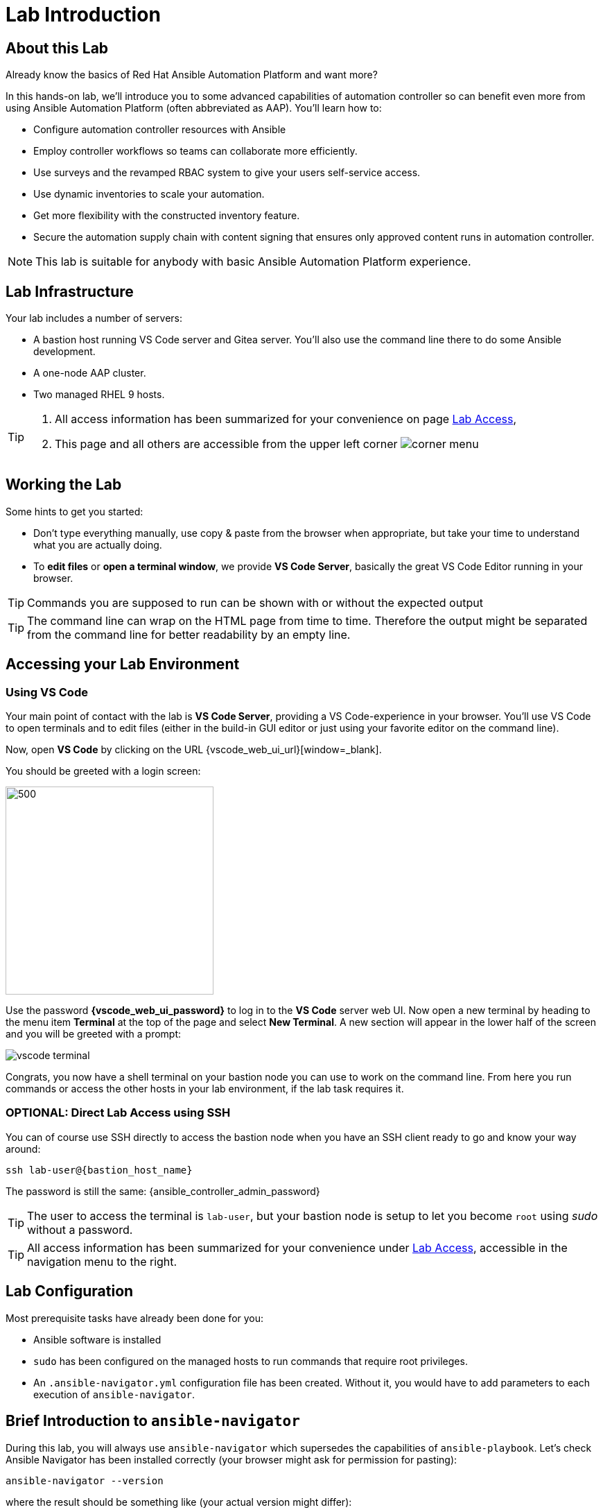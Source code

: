= Lab Introduction

== About this Lab

Already know the basics of Red Hat Ansible Automation Platform and want more?

In this hands-on lab, we'll introduce you to some advanced capabilities of automation controller so can benefit even more from using Ansible Automation Platform (often abbreviated as AAP).
You'll learn how to:

* Configure automation controller resources with Ansible 
* Employ controller workflows so teams can collaborate more efficiently.
* Use surveys and the revamped RBAC system to give your users self-service access.
* Use dynamic inventories to scale your automation.
* Get more flexibility with the constructed inventory feature.
* Secure the automation supply chain with content signing that ensures only approved content runs in automation controller.

NOTE: This lab is suitable for anybody with basic Ansible Automation Platform experience.


== Lab Infrastructure

Your lab includes a number of servers:

- A bastion host running VS Code server and Gitea server.
  You'll also use the command line there to do some Ansible development.
- A one-node AAP cluster.
- Two managed RHEL 9 hosts.

[TIP]
====
. All access information has been summarized for your convenience on page link:lab-access.html[Lab Access],
. This page and all others are accessible from the upper left corner image:corner_menu.png[role=half-width]
====

== Working the Lab

Some hints to get you started:

- Don’t type everything manually, use copy & paste from the browser when appropriate, but take your time to understand what you are actually doing.
- To **edit files** or **open a terminal window**, we provide **VS Code Server**, basically the great VS Code Editor running in your browser.

TIP: Commands you are supposed to run can be shown with or without the expected output

TIP: The command line can wrap on the HTML page from time to time. Therefore the output might be separated from the command line for better readability by an empty line.

== Accessing your Lab Environment

=== Using VS Code

Your main point of contact with the lab is **VS Code Server**, providing a VS Code-experience in your browser. You'll use VS Code to open terminals and to edit files (either in the build-in GUI editor or just using your favorite editor on the command line). 

Now, open **VS Code** by clicking on the URL {vscode_web_ui_url}[window=_blank].

You should be greeted with a login screen:

image::vscode-pwd.png[500,300]

Use the password **{vscode_web_ui_password}** to log in to the **VS Code** server web UI. Now open a new terminal by heading to the menu item **Terminal** at the top of the page and select **New Terminal**. A new section will appear in the lower half of the screen and you will be greeted with a prompt:

image::vscode-terminal.png[]

Congrats, you now have a shell terminal on your bastion node you can use to work on the command line. From here you run commands or access the other hosts in your lab environment, if the lab task requires it.

=== OPTIONAL: Direct Lab Access using SSH

You can of course use SSH directly to access the bastion node when you have an SSH client ready to go and know your way around:

[subs="attributes",source,shell,role=execute]
----
ssh lab-user@{bastion_host_name}
----

The password is still the same: {ansible_controller_admin_password}

TIP: The user to access the terminal is `lab-user`, but your bastion node is setup to let you become `root` using _sudo_ without a password.

TIP: All access information has been summarized for your convenience under xref:lab-access.adoc[Lab Access], accessible in the navigation menu to the right.

== Lab Configuration

Most prerequisite tasks have already been done for you:

- Ansible software is installed
- `sudo` has been configured on the managed hosts to run commands that require root privileges.
- An `.ansible-navigator.yml` configuration file has been created.
Without it, you would have to add parameters to each execution of `ansible-navigator`.

== Brief Introduction to `ansible-navigator`

During this lab, you will always use `ansible-navigator` which supersedes the capabilities of `ansible-playbook`. Let's check Ansible Navigator has been installed correctly (your browser might ask for permission for pasting):

[source,shell,role=execute]
----
ansible-navigator --version
----

where the result should be something like (your actual version might differ):
[source,shell]
----
ansible-navigator 3.4.1
----

Have now a look at your Ansible Navigator configuration file. It's a dot file in your user's home directory and can be printed to screen with the following command:

[source,shell,role=execute]
----
cat ~/.ansible-navigator.yml
----

You can also open the file in VS Code by using the navigation bar on the left or the "Open File" command from the "File" menu.

Note the following parameters within the `execution-environment` section:

- `image`: where the default execution environment is set, we have switched it to your **private automation hub**
- `pull.policy`: set to **missing**, only download the execution environment if it doesn't already exist locally.
- `environment-variables`: since execution environments are basically Linux containers, which don't have access to your environment variables, we have to compile a list of variables we want to have passed through to the container, or even specifically defined.

For a full listing of every configurable knob checkout the link:https://ansible.readthedocs.io/projects/navigator/settings/[settings documentation,window=_blank].

NOTE: For your convenience we added the authentication credentials for automation controller to the configuration, so you don't have to manually log in. In most real world scenarios you probably don't want to do this and will not store your password in a clear text configuration file

Run the `ansible-navigator` command with the `images` argument to look at execution environments configured on the control node:

[source,shell,role=execute]
----
ansible-navigator images
----

image::navigator-images.png[]

NOTE: The output you see might differ from the above output, but you should see at least the one image configured in the file.

This command gives you information about all currently installed Execution Environments or EEs for short. Investigate an EE by pressing the corresponding number. For example pressing **0** with the above example will open the `ee-supported-rhel8` execution environment:

image::navigator-ee-menu.png[]

Selecting **2** for `Ansible version and collections` will show us all Ansible Collections installed on that particular EE, and the version of `ansible-core`:

image::navigator-ee-collections.png[]

To get back to the preceding view in `ansible-navigator` press **Esc**, if needed several times.
The last press in the main menu will get you out of Navigator.
Alternatively you can type **:q** anywhere to exit at once (familiar with Vi?).
